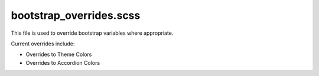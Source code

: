 bootstrap_overrides.scss
========================



This file is used to override bootstrap variables where appropriate.

Current overrides include:

-  Overrides to Theme Colors
-  Overrides to Accordion Colors
